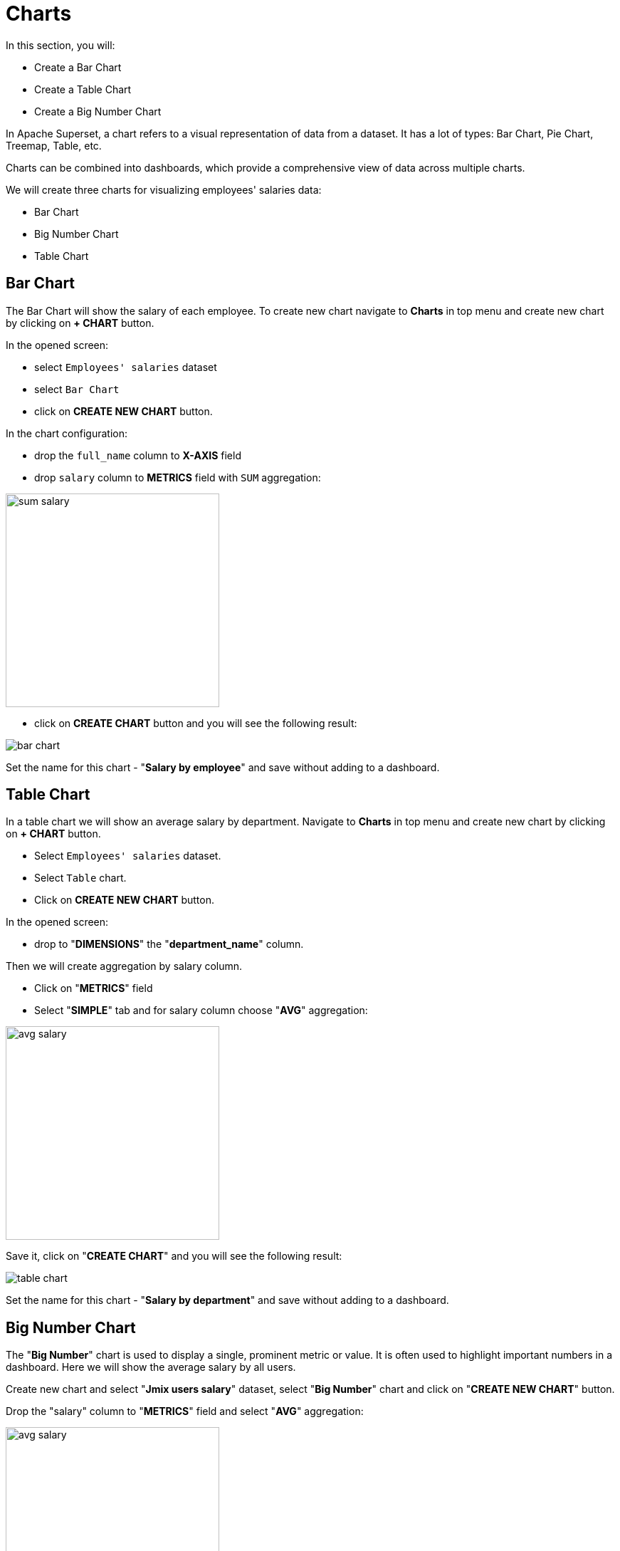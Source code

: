 = Charts

In this section, you will:

* Create a Bar Chart
* Create a Table Chart
* Create a Big Number Chart

In Apache Superset, a chart refers to a visual representation of data from a dataset. It has a lot of types: Bar Chart, Pie Chart, Treemap, Table, etc.

Charts can be combined into dashboards, which provide a comprehensive view of data across multiple charts.

We will create three charts for visualizing employees' salaries data:

- Bar Chart
- Big Number Chart
- Table Chart

[[bar-chart]]
== Bar Chart

The Bar Chart will show the salary of each employee. To create new chart navigate to *Charts* in top menu and create new chart by clicking on *+ CHART* button.

In the opened screen:

* select `Employees' salaries` dataset
* select `Bar Chart`
* click on *CREATE NEW CHART* button.

In the chart configuration:

* drop the `full_name` column to *X-AXIS* field
* drop `salary` column to *METRICS* field with `SUM` aggregation:

image::sum-salary.png[align="center" width="300"]

* click on *CREATE CHART* button and you will see the following result:

image::bar-chart.png[alig="center"]

Set the name for this chart - "*Salary by employee*" and save without adding to a dashboard.

[[table-chart]]
== Table Chart

In a table chart we will show an average salary by department. Navigate to *Charts* in top menu and create new chart by clicking on *+ CHART* button.

* Select `Employees' salaries` dataset.
* Select `Table` chart.
* Click on *CREATE NEW CHART* button.

In the opened screen:

* drop to "*DIMENSIONS*" the "*department_name*" column.

Then we will create aggregation by salary column.

* Click on "*METRICS*" field
* Select "*SIMPLE*" tab and for salary column choose "*AVG*" aggregation:

image::avg-salary.png[align="center" width="300"]

Save it, click on "*CREATE CHART*" and you will see the following result:

image::table-chart.png[align="center"]

Set the name for this chart - "*Salary by department*" and save without adding to a dashboard.

[[big-number-chart]]
== Big Number Chart
The "*Big Number*" chart is used to display a single, prominent metric or value. It is often used to highlight important numbers in a dashboard. Here we will show the average salary by all users.

Create new chart and select "*Jmix users salary*" dataset, select "*Big Number*" chart and click on "*CREATE NEW CHART*" button.

Drop the "salary" column to "*METRICS*" field and select "*AVG*" aggregation:

image::avg-salary.png[align="center" width="300"]

Save it. In "*SUBHEADER*" field enter - "*AVG users salary*". Click on "*CREATE CHART*" and you will see the following result:

image::big-number-chart.png[align="center"]

Set the name for this chart - "*AVG users salary*" and save without adding to a dashboard.
